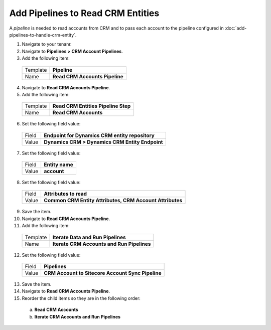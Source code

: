 Add Pipelines to Read CRM Entities
=====================================

A *pipeline* is needed to read accounts from CRM and to pass each account 
to the pipeline configured in :doc:`add-pipelines-to-handle-crm-entity`. 

1.	Navigate to your tenanr.
2.	Navigate to **Pipelines > CRM Account Pipelines**.
3.	Add the following item:

    +----------+---------------------------------------------------+
    | Template | **Pipeline**                                      |
    +----------+---------------------------------------------------+
    | Name     | **Read CRM Accounts Pipeline**                    |
    +----------+---------------------------------------------------+

4.	Navigate to **Read CRM Accounts Pipeline**.
5.	Add the following item:

    +----------+---------------------------------------------------+
    | Template | **Read CRM Entities Pipeline Step**               |
    +----------+---------------------------------------------------+
    | Name     | **Read CRM Accounts**                             |
    +----------+---------------------------------------------------+

6.	Set the following field value:

    +----------+---------------------------------------------------+
    | Field    | **Endpoint for Dynamics CRM entity repository**   |
    +----------+---------------------------------------------------+
    | Value    | **Dynamics CRM > Dynamics CRM Entity Endpoint**   |
    +----------+---------------------------------------------------+

7.	Set the following field value:

    +----------+---------------------------------------------------+
    | Field    | **Entity name**                                   |
    +----------+---------------------------------------------------+
    | Value    | **account**                                       |
    +----------+---------------------------------------------------+

8.	Set the following field value:

    +----------+----------------------------------------------------------+
    | Field    | **Attributes to read**                                   |
    +----------+----------------------------------------------------------+
    | Value    | **Common CRM Entity Attributes, CRM Account Attributes** |
    +----------+----------------------------------------------------------+

9.	Save the item.
10.	Navigate to **Read CRM Accounts Pipeline**.
11.	Add the following item:

    +----------+---------------------------------------------------+
    | Template | **Iterate Data and Run Pipelines**                |
    +----------+---------------------------------------------------+
    | Name     | **Iterate CRM Accounts and Run Pipelines**        |
    +----------+---------------------------------------------------+

12.	Set the following field value:

    +----------+---------------------------------------------------+
    | Field    | **Pipelines**                                     |
    +----------+---------------------------------------------------+
    | Value    | **CRM Account to Sitecore Account Sync Pipeline** |
    +----------+---------------------------------------------------+

13.	Save the item.
14.	Navigate to **Read CRM Accounts Pipeline**.
15.	Reorder the child items so they are in the following order:

    a)	**Read CRM Accounts**
    b)	**Iterate CRM Accounts and Run Pipelines**
